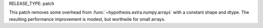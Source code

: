 RELEASE_TYPE: patch

This patch removes some overhead from :func:`~hypothesis.extra.numpy.arrays`
with a constant shape and dtype.  The resulting performance improvement is
modest, but worthwile for small arrays.
